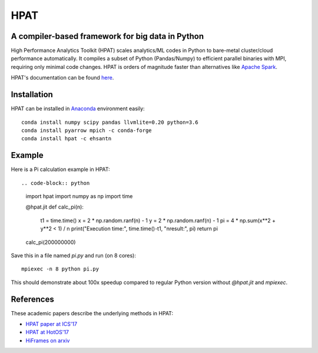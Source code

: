 *****
HPAT
*****

A compiler-based framework for big data in Python
#################################################

High Performance Analytics Toolkit (HPAT) scales analytics/ML codes in Python
to bare-metal cluster/cloud performance automatically.
It compiles a subset of Python (Pandas/Numpy) to efficient parallel binaries
with MPI, requiring only minimal code changes.
HPAT is orders of magnitude faster than
alternatives like `Apache Spark <http://spark.apache.org/>`_.

HPAT's documentation can be found `here <https://intellabs.github.io/hpat/>`_.

Installation
############

HPAT can be installed in `Anaconda <https://www.anaconda.com/download/>`_ environment easily::

    conda install numpy scipy pandas llvmlite=0.20 python=3.6
    conda install pyarrow mpich -c conda-forge
    conda install hpat -c ehsantn

Example
#######

Here is a Pi calculation example in HPAT::

.. code-block:: python

    import hpat
    import numpy as np
    import time

    @hpat.jit
    def calc_pi(n):
        t1 = time.time()
        x = 2 * np.random.ranf(n) - 1
        y = 2 * np.random.ranf(n) - 1
        pi = 4 * np.sum(x**2 + y**2 < 1) / n
        print("Execution time:", time.time()-t1, "\nresult:", pi)
        return pi

    calc_pi(200000000)

Save this in a file named `pi.py` and run (on 8 cores)::

    mpiexec -n 8 python pi.py

This should demonstrate about 100x speedup compared to regular Python version
without `@hpat.jit` and `mpiexec`.

References
##########

These academic papers describe the underlying methods in HPAT:

- `HPAT paper at ICS'17 <http://dl.acm.org/citation.cfm?id=3079099>`_
- `HPAT at HotOS'17 <http://dl.acm.org/citation.cfm?id=3103004>`_
- `HiFrames on arxiv <https://arxiv.org/abs/1704.02341>`_
